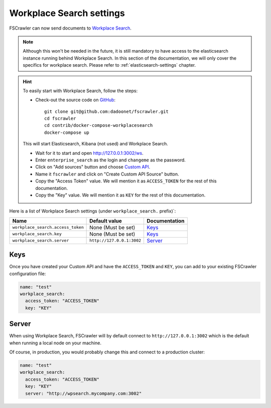 .. _wpsearch-settings:

Workplace Search settings
-------------------------

.. versionadded:: 2.7

FSCrawler can now send documents to `Workplace Search <https://www.elastic.co/workplace-search>`_.

.. note::

    Although this won't be needed in the future, it is still mandatory to have access to the elasticsearch
    instance running behind Workplace Search. In this section of the documentation, we will only cover the
    specifics for workplace search. Please refer to :ref:`elasticsearch-settings` chapter.

.. hint::

    To easily start with Workplace Search, follow the steps:

    * Check-out the source code on `GitHub <https://github.com/dadoonet/fscrawler/>`_::

        git clone git@github.com:dadoonet/fscrawler.git
        cd fscrawler
        cd contrib/docker-compose-workplacesearch
        docker-compose up

    This will start Elasticsearch, Kibana (not used) and Workplace Search.

    * Wait for it to start and open http://127.0.0.1:3002/ws.
    * Enter ``enterprise_search`` as the login and ``changeme`` as the password.
    * Click on "Add sources" button and choose `Custom API <http://127.0.0.1:3002/ws/org/sources#/add/custom>`_.
    * Name it ``fscrawler`` and click on "Create Custom API Source" button.
    * Copy the "Access Token" value. We will mention it as ``ACCESS_TOKEN`` for the rest of this documentation.
    * Copy the "Key" value. We will mention it as ``KEY`` for the rest of this documentation.

    .. image:: /_static/wpsearch/fscrawler-custom-source.png

Here is a list of Workplace Search settings (under ``workplace_search.`` prefix)`:

+----------------------------------+---------------------------+---------------------------------+
| Name                             | Default value             | Documentation                   |
+==================================+===========================+=================================+
| ``workplace_search.access_token``| None (Must be set)        | `Keys`_                         |
+----------------------------------+---------------------------+---------------------------------+
| ``workplace_search.key``         | None (Must be set)        | `Keys`_                         |
+----------------------------------+---------------------------+---------------------------------+
| ``workplace_search.server``      | ``http://127.0.0.1:3002`` | `Server`_                       |
+----------------------------------+---------------------------+---------------------------------+


Keys
^^^^

Once you have created your Custom API and have the ``ACCESS_TOKEN`` and ``KEY``, you can add to your existing
FSCrawler configuration file:

.. code:: yaml

   name: "test"
   workplace_search:
     access_token: "ACCESS_TOKEN"
     key: "KEY"

Server
^^^^^^

When using Workplace Search, FSCrawler will by default connect to ``http://127.0.0.1:3002``
which is the default when running a local node on your machine.

Of course, in production, you would probably change this and connect to
a production cluster:

.. code:: yaml

   name: "test"
   workplace_search:
     access_token: "ACCESS_TOKEN"
     key: "KEY"
     server: "http://wpsearch.mycompany.com:3002"

